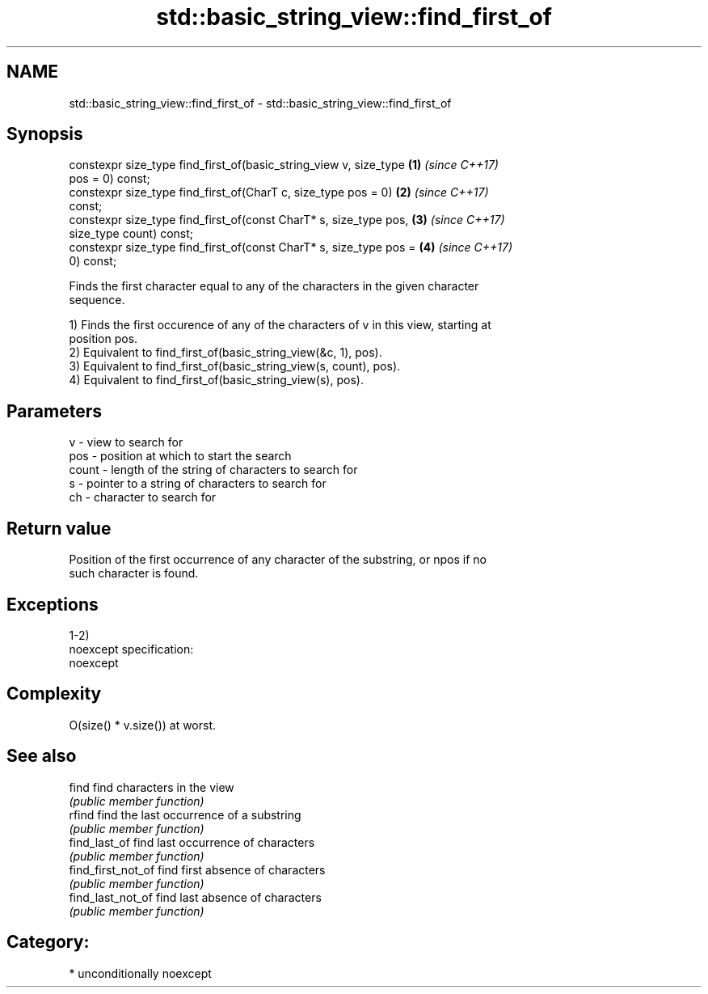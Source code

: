 .TH std::basic_string_view::find_first_of 3 "Nov 16 2016" "2.1 | http://cppreference.com" "C++ Standard Libary"
.SH NAME
std::basic_string_view::find_first_of \- std::basic_string_view::find_first_of

.SH Synopsis
   constexpr size_type find_first_of(basic_string_view v, size_type   \fB(1)\fP \fI(since C++17)\fP
   pos = 0) const;
   constexpr size_type find_first_of(CharT c, size_type pos = 0)      \fB(2)\fP \fI(since C++17)\fP
   const;
   constexpr size_type find_first_of(const CharT* s, size_type pos,   \fB(3)\fP \fI(since C++17)\fP
   size_type count) const;
   constexpr size_type find_first_of(const CharT* s, size_type pos =  \fB(4)\fP \fI(since C++17)\fP
   0) const;

   Finds the first character equal to any of the characters in the given character
   sequence.

   1) Finds the first occurence of any of the characters of v in this view, starting at
   position pos.
   2) Equivalent to find_first_of(basic_string_view(&c, 1), pos).
   3) Equivalent to find_first_of(basic_string_view(s, count), pos).
   4) Equivalent to find_first_of(basic_string_view(s), pos).

.SH Parameters

   v     - view to search for
   pos   - position at which to start the search
   count - length of the string of characters to search for
   s     - pointer to a string of characters to search for
   ch    - character to search for

.SH Return value

   Position of the first occurrence of any character of the substring, or npos if no
   such character is found.

.SH Exceptions

   1-2)
   noexcept specification:
   noexcept

.SH Complexity

   O(size() * v.size()) at worst.

.SH See also

   find              find characters in the view
                     \fI(public member function)\fP
   rfind             find the last occurrence of a substring
                     \fI(public member function)\fP
   find_last_of      find last occurrence of characters
                     \fI(public member function)\fP
   find_first_not_of find first absence of characters
                     \fI(public member function)\fP
   find_last_not_of  find last absence of characters
                     \fI(public member function)\fP

.SH Category:

     * unconditionally noexcept
